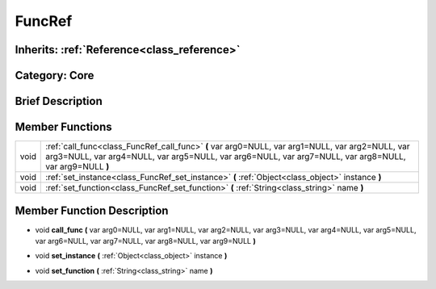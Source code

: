 .. _class_FuncRef:

FuncRef
=======

Inherits: :ref:`Reference<class_reference>`
-------------------------------------------

Category: Core
--------------

Brief Description
-----------------



Member Functions
----------------

+-------+--------------------------------------------------------------------------------------------------------------------------------------------------------------------------------------------------------------+
| void  | :ref:`call_func<class_FuncRef_call_func>`  **(** var arg0=NULL, var arg1=NULL, var arg2=NULL, var arg3=NULL, var arg4=NULL, var arg5=NULL, var arg6=NULL, var arg7=NULL, var arg8=NULL, var arg9=NULL  **)** |
+-------+--------------------------------------------------------------------------------------------------------------------------------------------------------------------------------------------------------------+
| void  | :ref:`set_instance<class_FuncRef_set_instance>`  **(** :ref:`Object<class_object>` instance  **)**                                                                                                           |
+-------+--------------------------------------------------------------------------------------------------------------------------------------------------------------------------------------------------------------+
| void  | :ref:`set_function<class_FuncRef_set_function>`  **(** :ref:`String<class_string>` name  **)**                                                                                                               |
+-------+--------------------------------------------------------------------------------------------------------------------------------------------------------------------------------------------------------------+

Member Function Description
---------------------------

.. _class_FuncRef_call_func:

- void  **call_func**  **(** var arg0=NULL, var arg1=NULL, var arg2=NULL, var arg3=NULL, var arg4=NULL, var arg5=NULL, var arg6=NULL, var arg7=NULL, var arg8=NULL, var arg9=NULL  **)**

.. _class_FuncRef_set_instance:

- void  **set_instance**  **(** :ref:`Object<class_object>` instance  **)**

.. _class_FuncRef_set_function:

- void  **set_function**  **(** :ref:`String<class_string>` name  **)**


